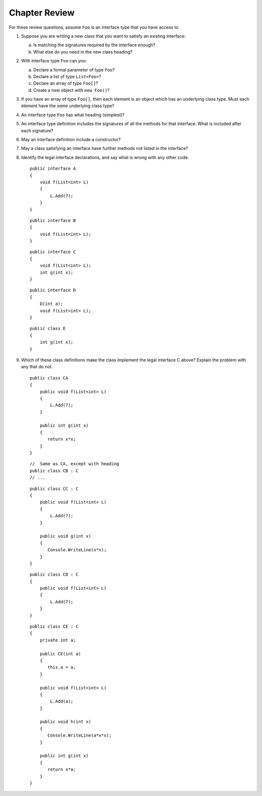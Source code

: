Chapter Review 
=========================

For these review questions, assume ``Foo`` is an interface type that you
have access to.

#.  Suppose you are writing a new class that you want to satisfy 
    an existing interface:
    
    a.  Is matching the signatures required by the interface enough?
    #.  What else do you need in the new class heading?
 
#.  With interface type ``Foo`` can you:

    a. Declare a formal parameter of type ``Foo``?
    #. Declare a list of type ``List<Foo>``?
    #. Declare an array of type ``Foo[]``?
    #. Create a new object with ``new Foo()``?
  
#.  If you have an array of type ``Foo[]``, then each element is
    an object which has an underlying class type.  Must each element
    have the *same* underlying class type?
    
#.  An interface type ``Foo`` has what heading (simplest)?

#.  An interface type definition includes the signatures of all the methods
    for that interface.  What is included after each signature?
    
#.  May an interface definition include a constructor?

#.  May a class satisfying an interface have further methods not listed
    in the interface?
    
#.  Identify the legal interface declarations, and say what is wrong with
    any other code. ::
        
            public interface A
            {
                void f(List<int> L) 
                {
                    L.Add(7);
                }
            }
        
    ::
        
            public interface B
            {
                void f(List<int> L);
            }
       
    ::
        
            public interface C
            {
                void f(List<int> L);
                int g(int x);
            }
       
    ::
        
            public interface D
            {
                D(int a);
                void f(List<int> L);
            }
       
    ::
        
            public class E
            {
                int g(int x);
            }
       
#.  Which of these class definitions make the class implement the legal
    interface C above?  Explain the problem with any that do not.  
    ::    
    
            public class CA 
            {
                public void f(List<int> L)
                {
                    L.Add(7);
                }
            
                public int g(int x)
                {
                   return x*x;
                }
            }
    
    ::    
        
            //  Same as CA, except with heading     
            public class CB : C
            // ...

    ::    
    
            public class CC : C 
            {
                public void f(List<int> L)
                {
                    L.Add(7);
                }
            
                public void g(int x)
                {
                   Console.WriteLine(x*x);
                }
            }

    ::    
    
            public class CD : C 
            {
                public void f(List<int> L)
                {
                    L.Add(7);
                }            
            }
    
    ::    
    
            public class CE : C 
            {
                private int a;
            
                public CE(int a)
                {
                   this.a = a;
                }
            
                public void f(List<int> L)
                {
                    L.Add(a);
                }
            
                public void h(int x)
                {
                   Console.WriteLine(a*x*x);
                }

                public int g(int x)
                {
                   return x*a;
                }
            }
    
    
        



